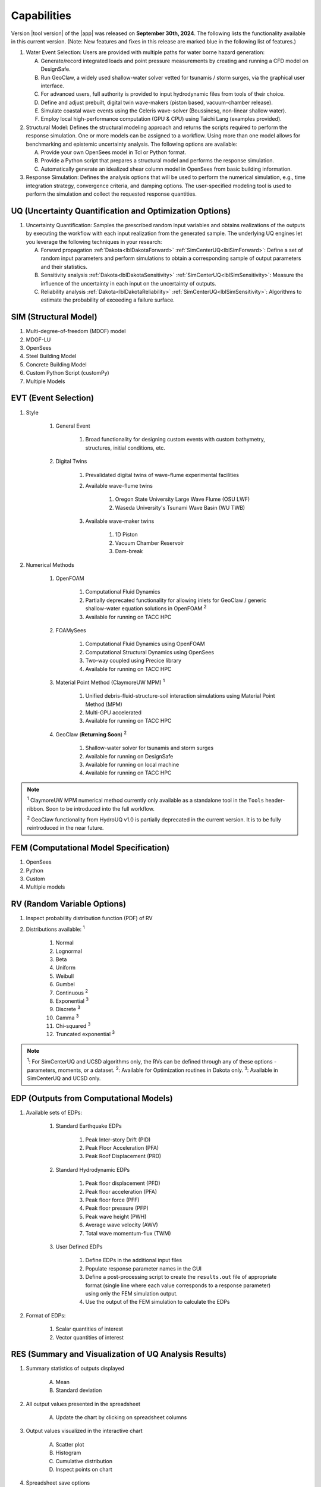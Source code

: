 .. _lbl-capabilities_HydroUQ:
.. role:: blue

************
Capabilities
************

Version |tool version| of the |app| was released on **September 30th, 2024**. The following lists the functionality available in this current version. (Note: New features and fixes in this release are marked :blue:`blue` in the following list of features.)



#. Water Event Selection: Users are provided with multiple paths for water borne hazard generation:

   A. Generate/record integrated loads and point pressure measurements by creating and running a CFD model on DesignSafe.

   B. Run GeoClaw, a widely used shallow-water solver vetted for tsunamis / storm surges, via the graphical user interface.

   C. For advanced users, full authority is provided to input hydrodynamic files from tools of their choice.

   D. :blue:`Define and adjust prebuilt, digital twin wave-makers (piston based, vacuum-chamber release).`

   E. :blue:`Simulate coastal wave events using the Celeris wave-solver (Boussinesq, non-linear shallow water).`

   F. :blue:`Employ local high-performance computation (GPU & CPU) using Taichi Lang (examples provided).`

#. Structural Model: Defines the structural modeling approach and returns the scripts required to perform the response simulation. One or more models can be assigned to a workflow. Using more than one model allows for benchmarking and epistemic uncertainty analysis. The following options are available:

   A. Provide your own OpenSees model in Tcl or Python format.

   B. Provide a Python script that prepares a structural model and performs the response simulation.
   
   C. Automatically generate an idealized shear column model in OpenSees from basic building information.

#. Response Simulation: Defines the analysis options that will be used to perform the numerical simulation, e.g., time integration strategy, convergence criteria, and damping options. The user-specified modeling tool is used to perform the simulation and collect the requested response quantities.

UQ (Uncertainty Quantification and Optimization Options)
========================================================

#. Uncertainty Quantification: Samples the prescribed random input variables and obtains realizations of the outputs by executing the workflow with each input realization from the generated sample. The underlying UQ engines let you leverage the following techniques in your research:

   A. Forward propagation :ref:`Dakota<lblDakotaForward>` :ref:`SimCenterUQ<lblSimForward>`: Define a set of random input parameters and perform simulations to obtain a corresponding sample of output parameters and their statistics.

   B. Sensitivity analysis :ref:`Dakota<lblDakotaSensitivity>` :ref:`SimCenterUQ<lblSimSensitivity>`: Measure the influence of the uncertainty in each input on the uncertainty of outputs.

   C. Reliability analysis :ref:`Dakota<lblDakotaReliability>` :ref:`SimCenterUQ<lblSimSensitivity>`: Algorithms to estimate the probability of exceeding a failure surface.


SIM (Structural Model)
======================

#. Multi-degree-of-freedom (MDOF) model
#. MDOF-LU
#. OpenSees
#. :blue:`Steel Building Model`
#. :blue:`Concrete Building Model`
#. Custom Python Script (customPy)
#. Multiple Models


EVT (Event Selection)
======================

#. Style

     #. General Event

          #. Broad functionality for designing custom events with custom bathymetry, structures, initial conditions, etc.

     #. Digital Twins

          #. Prevalidated digital twins of wave-flume experimental facilities

          #. Available wave-flume twins

               #. Oregon State University Large Wave Flume (OSU LWF)

               #. :blue:`Waseda University's Tsunami Wave Basin (WU TWB)`

          #. Available wave-maker twins

               #. 1D Piston

               #. :blue:`Vacuum Chamber Reservoir`

               #. :blue:`Dam-break`

#. Numerical Methods

     #. OpenFOAM
          
          #. Computational Fluid Dynamics

          #. Partially deprecated functionality for allowing inlets for GeoClaw / generic shallow-water equation solutions in OpenFOAM :sup:`2`

          #. Available for running on TACC HPC

     #. :blue:`FOAMySees`

          #. :blue:`Computational Fluid Dynamics using OpenFOAM`

          #. :blue:`Computational Structural Dynamics using OpenSees`

          #. :blue:`Two-way coupled using Precice library`

          #. :blue:`Available for running on TACC HPC`

     #. :blue:`Material Point Method (ClaymoreUW MPM)` :sup:`1`

          #. :blue:`Unified debris-fluid-structure-soil interaction simulations using Material Point Method (MPM)`

          #. :blue:`Multi-GPU accelerated`

          #. :blue:`Available for running on TACC HPC`

     #. GeoClaw (**Returning Soon**) :sup:`2`

          #. Shallow-water solver for tsunamis and storm surges

          #. Available for running on DesignSafe

          #. Available for running on local machine

          #. Available for running on TACC HPC

..
   #. :blue:`Celeris`` (v0)` :sup:`3` #. :blue:`Boussinesq wave solver`  #. :blue:`Nonlinear shallow-water solver`  #. :blue:`Taichi Lang accelerated (GPU & CPU).`

.. note:: 
     
     :sup:`1` ClaymoreUW MPM numerical method currently only available as a standalone tool in the ``Tools`` header-ribbon. Soon to be introduced into the full workflow.

     :sup:`2` GeoClaw functionality from HydroUQ v1.0 is partially deprecated in the current version. It is to be fully reintroduced in the near future.


..
     :sup:`3` Celeris is a new addition to the suite of numerical methods available in HydroUQ. It is in active development, with major and minor updates occurring in tandem to HydroUQ.



FEM (Computational Model Specification)
=======================================
            
#. OpenSees
#. Python
#. Custom
#. Multiple models

RV (Random Variable Options)
============================

#. Inspect probability distribution function (PDF) of RV

#. Distributions available: :sup:`1`
     
     #. Normal
     #. Lognormal
     #. Beta
     #. Uniform
     #. Weibull
     #. Gumbel
     #. Continuous :sup:`2`
     #. Exponential :sup:`3`
     #. Discrete :sup:`3`
     #. Gamma :sup:`3`
     #. Chi-squared :sup:`3`
     #. Truncated exponential :sup:`3`

.. note::
      
      :sup:`1`: For SimCenterUQ and UCSD algorithms only, the RVs can be defined through any of these options - parameters, moments, or a dataset.
      :sup:`2`: Available for Optimization routines in Dakota only.
      :sup:`3`: Available in SimCenterUQ and UCSD only.

EDP (Outputs from Computational Models)
=======================================

#. Available sets of EDPs:

     #. Standard Earthquake EDPs 

          #. Peak Inter-story Drift (PID)

          #. Peak Floor Acceleration (PFA)

          #. Peak Roof Displacement (PRD)

     #. :blue:`Standard Hydrodynamic EDPs`

          #. :blue:`Peak floor displacement (PFD)`

          #. :blue:`Peak floor acceleration (PFA)`

          #. :blue:`Peak floor force (PFF)`

          #. :blue:`Peak floor pressure (PFP)`

          #. :blue:`Peak wave height (PWH)`

          #. :blue:`Average wave velocity (AWV)`

          #. :blue:`Total wave momentum-flux (TWM)`

     #. User Defined EDPs

          #. Define EDPs in the additional input files

          #. Populate response parameter names in the GUI

          #. Define a post-processing script to create the ``results.out`` file of appropriate format (single line where each value corresponds to a response parameter) using only the FEM simulation output.

          #. Use the output of the FEM simulation to calculate the EDPs

#. Format of EDPs:

     #. Scalar quantities of interest

     #. Vector quantities of interest



RES (Summary and Visualization of UQ Analysis Results)
======================================================

#. Summary statistics of outputs displayed

     A. Mean
     B. Standard deviation
       
#. All output values presented in the spreadsheet

     A. Update the chart by clicking on spreadsheet columns
    
#. Output values visualized in the interactive chart

     A. Scatter plot 
     B. Histogram
     C. Cumulative distribution
     D. Inspect points on chart

#. Spreadsheet save options

     A. Save Table
     B. Save Columns Separately (Useful after Bayesian updating, the posterior samples can later be directly loaded in HydroUQ)
     C. Save RVs (Useful for surrogate model training)
     D. Save QoIs (Useful for surrogate model training)
     E. Save Surrogate Predictions (Only for the surrogate model results)

#. Visualization of surrogate modeling (GP) results

     A. Goodness-of-fit measures            
     B. 90% confidence interval and prediction interval
     C. Save GP model

#. Visualization of PLoM training results

     A. PCA representation error plot
     B. Diffusion maps eigenvalue plot



